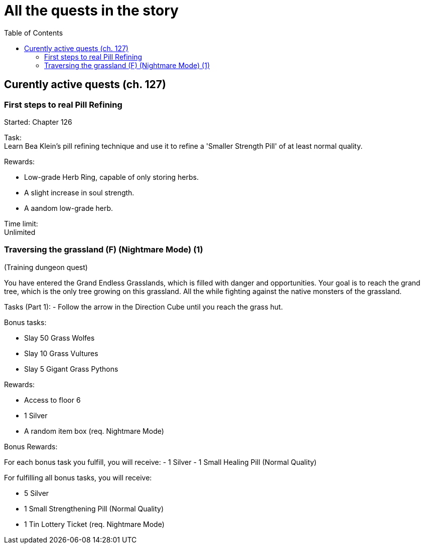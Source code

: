 = All the quests in the story
:toc:

== Curently active quests (ch. 127)

=== First steps to real Pill Refining

Started: Chapter 126

Task:  + 
Learn Bea Klein's pill refining technique and use it to refine a 'Smaller Strength Pill' of at least normal quality.

Rewards:

- Low-grade Herb Ring, capable of only storing herbs.
- A slight increase in soul strength. 
- A aandom low-grade herb.

Time limit: +
Unlimited

=== Traversing the grassland (F) (Nightmare Mode) (1)
(Training dungeon quest)

You have entered the Grand Endless Grasslands, which is filled with danger and opportunities. Your goal is to reach the grand tree, which is the only tree growing on this grassland. All the while fighting against the native monsters of the grassland.

Tasks (Part 1):
- Follow the arrow in the Direction Cube until you reach the grass hut.

Bonus tasks:

- Slay 50 Grass Wolfes
- Slay 10 Grass Vultures
- Slay 5 Gigant Grass Pythons

Rewards:

- Access to floor 6
- 1 Silver
- A random item box (req. Nightmare Mode)

Bonus Rewards:

For each bonus task you fulfill, you will receive:
- 1 Silver
- 1 Small Healing Pill (Normal Quality)

For fulfilling all bonus tasks, you will receive:

- 5 Silver
- 1 Small Strengthening Pill (Normal Quality)
- 1 Tin Lottery Ticket (req. Nightmare Mode)
